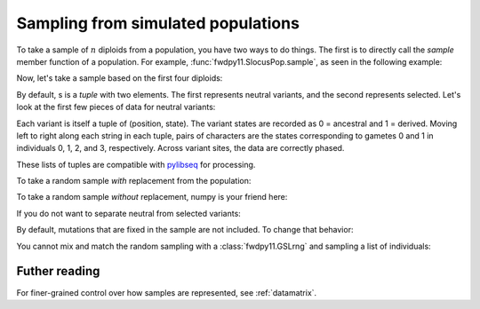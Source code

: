 .. _sampling:

Sampling from simulated populations
======================================================================

To take a sample of :math:`n` diploids from a population, you have two ways to do things.  The first is to directly call
the `sample` member function of a population.  For example, :func:`fwdpy11.SlocusPop.sample`, as seen in the following
example:

.. ipython:: python

    import fwdpy11
    import fwdpy11.fitness
    import fwdpy11.model_params
    import fwdpy11.ezparams
    import fwdpy11.wright_fisher
    import numpy as np
    rng = fwdpy11.GSLrng(42)
    theta,rho = 100.0,100.0
    pop = fwdpy11.SlocusPop(1000)
    pdict = fwdpy11.ezparams.mslike(pop,simlen=pop.N, dfe=fwdpy11.ExpS(0,1,1,-0.1,1),pneutral = 0.95)
    params = fwdpy11.model_params.SlocusParams(**pdict)
    fwdpy11.wright_fisher.evolve(rng,pop,params)

Now, let's take a sample based on the first four diploids:

.. ipython:: python

    s = pop.sample(individuals = [0,1,2,3])

By default, s is a `tuple` with two elements.  The first represents neutral variants, and the second represents
selected. Let's look at the first few pieces of data for neutral variants:

.. ipython:: python

    print(s[0][:2])

Each variant is itself a tuple of (position, state).  The variant states are recorded as 0 = ancestral and 1 = derived.
Moving left to right along each string in each tuple, pairs of characters are the states corresponding to gametes 0 and
1 in individuals 0, 1, 2, and 3, respectively.  Across variant sites, the data are correctly phased.

These lists of tuples are compatible with pylibseq_ for processing.

To take a random sample *with* replacement from the population:

.. ipython:: python

    s2 = pop.sample(rng = rng, nsam = 4)

To take a random sample *without* replacement, numpy is your friend here:

.. ipython:: python

    np.random.seed(42)
    s3 = pop.sample(individuals = np.random.choice(pop.N, 4, replace=False))

If you do not want to separate neutral from selected variants:

.. ipython:: python

    s4 = pop.sample(individuals=[0,1,2,3], separate = False)

By default, mutations that are fixed in the sample are not included.  To change that behavior:

.. ipython:: python

    s5 = pop.sample(individuals=[0,1,2,3], remove_fixed = False)

You cannot mix and match the random sampling with a :class:`fwdpy11.GSLrng` and sampling a list of individuals:

.. ipython:: python

    s6 = pop.sample(rng = rng, individuals = [5,7,9,11])

Futher reading
-----------------------------------------------------

For finer-grained control over how samples are represented, see :ref:`datamatrix`.

.. _pylibseq: http://molpopgen.github.io/pylibseq/
